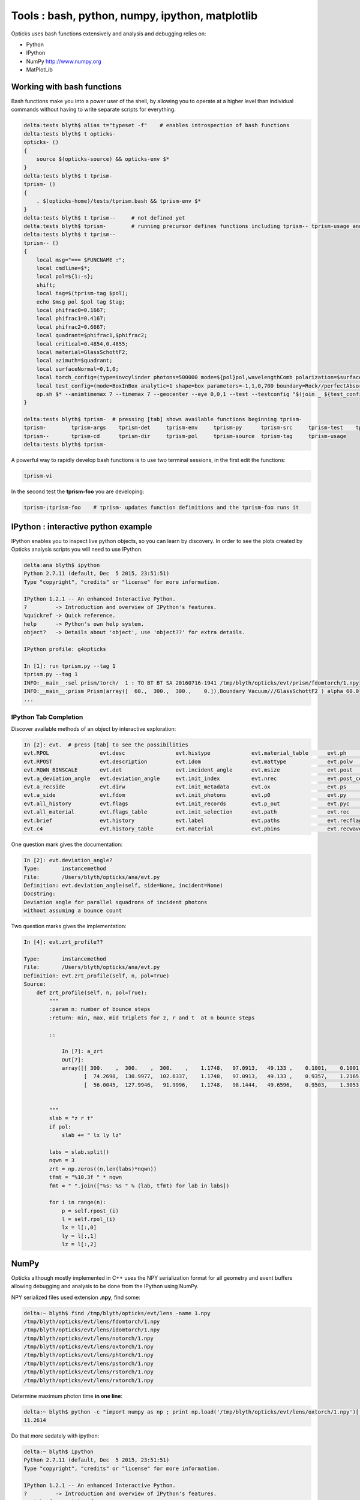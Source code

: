 Tools : bash, python, numpy, ipython, matplotlib
======================================================

Opticks uses bash functions extensively and 
analysis and debugging relies on:

* Python
* IPython
* NumPy http://www.numpy.org
* MatPlotLib


Working with bash functions
-----------------------------

Bash functions make you into a power user of the shell, by
allowing you to operate at a higher level than individual commands
without having to write separate scripts for everything.

.. code-block:: sh 

    delta:tests blyth$ alias t="typeset -f"    # enables introspection of bash functions
    delta:tests blyth$ t opticks-
    opticks- () 
    { 
        source $(opticks-source) && opticks-env $*
    }
    delta:tests blyth$ t tprism-
    tprism- () 
    { 
        . $(opticks-home)/tests/tprism.bash && tprism-env $*
    }
    delta:tests blyth$ t tprism--     # not defined yet 
    delta:tests blyth$ tprism-        # running precursor defines functions including tprism-- tprism-usage and tprism-vi
    delta:tests blyth$ t tprism--
    tprism-- () 
    { 
        local msg="=== $FUNCNAME :";
        local cmdline=$*;
        local pol=${1:-s};
        shift;
        local tag=$(tprism-tag $pol);
        echo $msg pol $pol tag $tag;
        local phifrac0=0.1667;
        local phifrac1=0.4167;
        local phifrac2=0.6667;
        local quadrant=$phifrac1,$phifrac2;
        local critical=0.4854,0.4855;
        local material=GlassSchottF2;
        local azimuth=$quadrant;
        local surfaceNormal=0,1,0;
        local torch_config=(type=invcylinder photons=500000 mode=${pol}pol,wavelengthComb polarization=$surfaceNormal frame=-1 transform=0.500,0.866,0.000,0.000,-0.866,0.500,0.000,0.000,0.000,0.000,1.000,0.000,-86.603,0.000,0.000,1.000 target=0,-500,0 source=0,0,0 radius=300 distance=25 zenithazimuth=0,1,$azimuth material=Vacuum wavelength=0);
        local test_config=(mode=BoxInBox analytic=1 shape=box parameters=-1,1,0,700 boundary=Rock//perfectAbsorbSurface/Vacuum shape=prism parameters=60,300,300,200 boundary=Vacuum///$material);
        op.sh $* --animtimemax 7 --timemax 7 --geocenter --eye 0,0,1 --test --testconfig "$(join _ ${test_config[@]})" --torch --torchconfig "$(join _ ${torch_config[@]})" --torchdbg --save --tag $tag --cat $(tprism-det)
    }

    delta:tests blyth$ tprism-  # pressing [tab] shows available functions beginning tprism-
    tprism-        tprism-args    tprism-det     tprism-env     tprism-py      tprism-src     tprism-test    tprism-vi      
    tprism--       tprism-cd      tprism-dir     tprism-pol     tprism-source  tprism-tag     tprism-usage   
    delta:tests blyth$ tprism-    



A powerful way to rapidly develop bash functions is to use 
two terminal sessions, in the first edit the functions:

.. code-block:: sh

    tprism-vi  

In the second test the **tprism-foo** you are developing:

.. code-block:: sh

    tprism-;tprism-foo    # tprism- updates function definitions and the tprism-foo runs it 



IPython : interactive python example
---------------------------------------

IPython enables you to inspect live python objects, so you can 
learn by discovery.  In order to see the plots created by Opticks analysis
scripts you will need to use IPython. 

.. code-block:: py

    delta:ana blyth$ ipython
    Python 2.7.11 (default, Dec  5 2015, 23:51:51) 
    Type "copyright", "credits" or "license" for more information.

    IPython 1.2.1 -- An enhanced Interactive Python.
    ?         -> Introduction and overview of IPython's features.
    %quickref -> Quick reference.
    help      -> Python's own help system.
    object?   -> Details about 'object', use 'object??' for extra details.

    IPython profile: g4opticks

    In [1]: run tprism.py --tag 1
    tprism.py --tag 1
    INFO:__main__:sel prism/torch/  1 : TO BT BT SA 20160716-1941 /tmp/blyth/opticks/evt/prism/fdomtorch/1.npy 
    INFO:__main__:prism Prism(array([  60.,  300.,  300.,    0.]),Boundary Vacuum///GlassSchottF2 ) alpha 60.0  
    ...


IPython Tab Completion
~~~~~~~~~~~~~~~~~~~~~~~~

Discover available methods of an object by interactive exploration:

.. code-block:: py

    In [2]: evt.  # press [tab] to see the possibilities
    evt.RPOL                evt.desc                evt.histype             evt.material_table      evt.ph                  evt.rflgs_              evt.seqhis              evt.td
    evt.RPOST               evt.description         evt.idom                evt.mattype             evt.polw                evt.rpol_               evt.seqhis_or_not       evt.tdii
    evt.RQWN_BINSCALE       evt.det                 evt.incident_angle      evt.msize               evt.post                evt.rpol_bins           evt.seqmat              evt.unique_wavelength
    evt.a_deviation_angle   evt.deviation_angle     evt.init_index          evt.nrec                evt.post_center_extent  evt.rpost_              evt.seqs                evt.valid
    evt.a_recside           evt.dirw                evt.init_metadata       evt.ox                  evt.ps                  evt.rs                  evt.src                 evt.wl
    evt.a_side              evt.fdom                evt.init_photons        evt.p0                  evt.py                  evt.rsmry_              evt.stamp               evt.x
    evt.all_history         evt.flags               evt.init_records        evt.p_out               evt.pyc                 evt.rsr                 evt.summary             evt.y
    evt.all_material        evt.flags_table         evt.init_selection      evt.path                evt.rec                 evt.rx                  evt.t                   evt.z
    evt.brief               evt.history             evt.label               evt.paths               evt.recflags            evt.rx_raw              evt.tag                 evt.zrt_profile
    evt.c4                  evt.history_table       evt.material            evt.pbins               evt.recwavelength       evt.selection           evt.tbins               



One question mark gives the documentation:

.. code-block:: py 

    In [2]: evt.deviation_angle?
    Type:       instancemethod
    File:       /Users/blyth/opticks/ana/evt.py
    Definition: evt.deviation_angle(self, side=None, incident=None)
    Docstring:
    Deviation angle for parallel squadrons of incident photons 
    without assuming a bounce count

Two question marks gives the implementation:

.. code-block:: py 

    In [4]: evt.zrt_profile??

    Type:       instancemethod
    File:       /Users/blyth/opticks/ana/evt.py
    Definition: evt.zrt_profile(self, n, pol=True)
    Source:
        def zrt_profile(self, n, pol=True):
            """
            :param n: number of bounce steps 
            :return: min, max, mid triplets for z, r and t  at n bounce steps

            ::

                In [7]: a_zrt
                Out[7]: 
                array([[ 300.    ,  300.    ,  300.    ,    1.1748,   97.0913,   49.133 ,    0.1001,    0.1001,    0.1001],
                       [  74.2698,  130.9977,  102.6337,    1.1748,   97.0913,   49.133 ,    0.9357,    1.2165,    1.0761],
                       [  56.0045,  127.9946,   91.9996,    1.1748,   98.1444,   49.6596,    0.9503,    1.3053,    1.1278]])


            """
            slab = "z r t"
            if pol:
                slab += " lx ly lz"

            labs = slab.split()
            nqwn = 3
            zrt = np.zeros((n,len(labs)*nqwn))
            tfmt = "%10.3f " * nqwn
            fmt = " ".join(["%s: %s " % (lab, tfmt) for lab in labs])

            for i in range(n):
                p = self.rpost_(i)
                l = self.rpol_(i)
                lx = l[:,0]
                ly = l[:,1]
                lz = l[:,2]







NumPy
-------

Opticks although mostly implemented in C++ uses the NPY serialization format
for all geometry and event buffers allowing debugging and analysis
to be done from the IPython using NumPy.

NPY serialized files used extension **.npy**, find some:

.. code-block:: sh

    delta:~ blyth$ find /tmp/blyth/opticks/evt/lens -name 1.npy
    /tmp/blyth/opticks/evt/lens/fdomtorch/1.npy
    /tmp/blyth/opticks/evt/lens/idomtorch/1.npy
    /tmp/blyth/opticks/evt/lens/notorch/1.npy
    /tmp/blyth/opticks/evt/lens/oxtorch/1.npy
    /tmp/blyth/opticks/evt/lens/phtorch/1.npy
    /tmp/blyth/opticks/evt/lens/pstorch/1.npy
    /tmp/blyth/opticks/evt/lens/rstorch/1.npy
    /tmp/blyth/opticks/evt/lens/rxtorch/1.npy


Determine maximum photon time **in one line**:

.. code-block:: sh

    delta:~ blyth$ python -c "import numpy as np ; print np.load('/tmp/blyth/opticks/evt/lens/oxtorch/1.npy')[:,0,3].max() "
    11.2614

Do that more sedately with ipython:

.. code-block:: py

    delta:~ blyth$ ipython
    Python 2.7.11 (default, Dec  5 2015, 23:51:51) 
    Type "copyright", "credits" or "license" for more information.

    IPython 1.2.1 -- An enhanced Interactive Python.
    ?         -> Introduction and overview of IPython's features.
    %quickref -> Quick reference.
    help      -> Python's own help system.
    object?   -> Details about 'object', use 'object??' for extra details.

    IPython profile: g4opticks

    In [1]: ox = np.load("/tmp/blyth/opticks/evt/lens/oxtorch/1.npy")

    In [2]: ox
    Out[2]: 
    array([[[   1.884,    0.202,  700.   ,    4.569],
            [   0.098,    0.011,    0.995,    1.   ],
            [  -0.107,    0.994,    0.   ,  630.652],
            [   0.   ,    0.   ,    0.   ,    0.   ]],

           [[   0.745,   -1.288,  700.   ,    4.568],
            [   0.05 ,   -0.087,    0.995,    1.   ],
            [   0.866,    0.501,    0.   ,  753.122],
            [   0.   ,    0.   ,    0.   ,    0.   ]],

           [[ 290.308, -500.146, -700.   ,    6.057],
            [   0.21 ,   -0.433,   -0.877,    1.   ],
            [   0.501,    0.818,   -0.283,  425.268],
            [   0.   ,    0.   ,    0.   ,    0.   ]],

           ..., 
           [[   2.217,    0.106,  700.   ,    4.572],
            [   0.078,    0.004,    0.997,    1.   ],
            [  -0.048,    0.999,    0.   ,  472.495],
            [   0.   ,    0.   ,    0.   ,    0.   ]],

           [[  -1.872,   -0.614,  700.   ,    4.574],
            [  -0.055,   -0.018,    0.998,    1.   ],
            [   0.312,   -0.95 ,    0.   ,  405.361],
            [   0.   ,    0.   ,    0.   ,    0.   ]],

           [[   2.042,   -3.525,  700.   ,    4.571],
            [   0.067,   -0.116,    0.991,    1.   ],
            [   0.865,    0.501,    0.   ,  589.317],
            [   0.   ,    0.   ,    0.   ,    0.   ]]], dtype=float32)

    In [3]: ox.shape
    Out[3]: (500000, 4, 4)    # 0.5M photons with (4,4) floats each 

    In [4]: ox[0]             # 1st photon 
    Out[4]: 
    array([[   1.884,    0.202,  700.   ,    4.569],
           [   0.098,    0.011,    0.995,    1.   ],
           [  -0.107,    0.994,    0.   ,  630.652],
           [   0.   ,    0.   ,    0.   ,    0.   ]], dtype=float32)

    In [5]: ox[-1]           # last photon  
    Out[5]: 
    array([[   2.042,   -3.525,  700.   ,    4.571],
           [   0.067,   -0.116,    0.991,    1.   ],
           [   0.865,    0.501,    0.   ,  589.317],
           [   0.   ,    0.   ,    0.   ,    0.   ]], dtype=float32)

    In [6]: ox[:,0,3]        # "wildcard" first dimension with ":" and pick the other two, giving end times of the photons  
    Out[6]: array([ 4.569,  4.568,  6.057, ...,  4.572,  4.574,  4.571], dtype=float32)

    In [7]: ox[:,0,3].min()  # earliest time 
    Out[7]: 0.15406403

    In [8]: ox[:,0,3].max()  # latest time
    Out[8]: 11.261424


See :doc:`../ana/evt` for a higher level way of loading event buffers.



